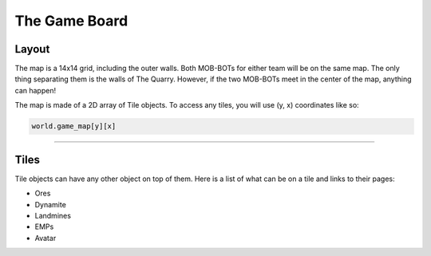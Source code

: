 ==============
The Game Board
==============

Layout
======

The map is a 14x14 grid, including the outer walls. Both MOB-BOTs for either team will be on the same map.
The only thing separating them is the walls of The Quarry. However, if the two MOB-BOTs meet in the center
of the map, anything can happen!

The map is made of a 2D array of Tile objects. To access any tiles, you will use (y, x) coordinates like so:

.. code-block:: python

   world.game_map[y][x]


----

Tiles
=====

Tile objects can have any other object on top of them. Here is a list of what can be on a tile and links to their
pages:

- Ores
- Dynamite
- Landmines
- EMPs
- Avatar


